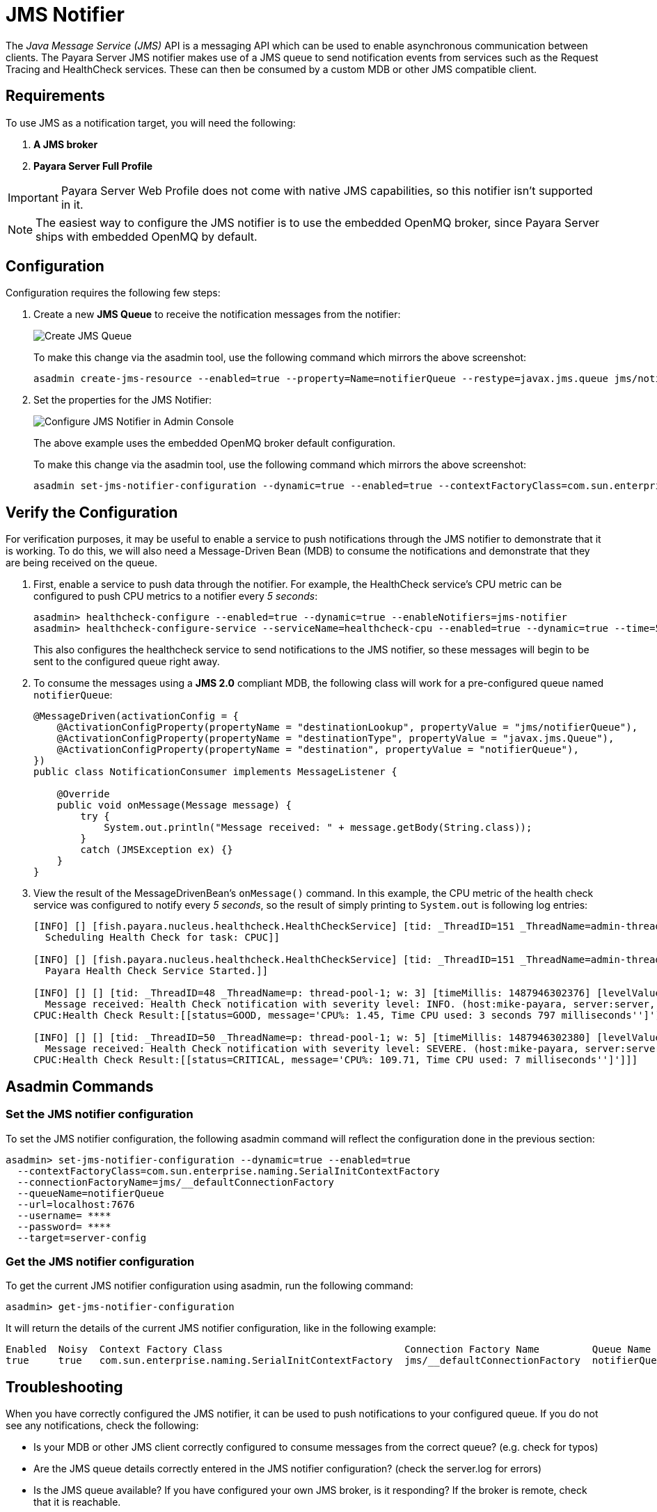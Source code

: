 [[jms-notifier]]
= JMS Notifier

The _Java Message Service (JMS)_ API is a messaging API which can be used to enable asynchronous communication between clients. The Payara Server JMS notifier makes use of a JMS queue to send notification events from services such as the Request Tracing and HealthCheck services. These can then be consumed by a custom MDB or other JMS compatible client.

[[requirements]]
== Requirements

To use JMS as a notification target, you will need the following:

. *A JMS broker*
. *Payara Server Full Profile*

IMPORTANT: Payara Server Web Profile does not come with native JMS capabilities, so this notifier isn't supported in it.

NOTE: The easiest way to configure the JMS notifier is to use the embedded OpenMQ broker, since Payara Server ships with embedded OpenMQ by default.

[[configuration]]
== Configuration

Configuration requires the following few steps:

. Create a new *JMS Queue* to receive the notification messages from the notifier:
+
image:notification-service/jms/prepare-jms-destination.png[Create JMS Queue]
+
To make this change via the asadmin tool, use the following command which mirrors the above screenshot:
+
[source, shell]
----
asadmin create-jms-resource --enabled=true --property=Name=notifierQueue --restype=javax.jms.queue jms/notifierQueue
----

. Set the properties for the JMS Notifier:
+
image:notification-service/jms/admin-console-configuration.png[Configure JMS Notifier in Admin Console]
+
The above example uses the embedded OpenMQ broker default configuration.
+
To make this change via the asadmin tool, use the following command which mirrors the above screenshot:
+
[source, shell]
----
asadmin set-jms-notifier-configuration --dynamic=true --enabled=true --contextFactoryClass=com.sun.enterprise.naming.SerialInitContextFactory --target=server-config --queueName=notifierQueue --url=localhost:7676 --connectionFactoryName=jms/_defaultConnectionFactory
----

[[verify-the-configuration]]
== Verify the Configuration

For verification purposes, it may be useful to enable a service to push notifications through the JMS notifier to demonstrate that it is working. To do this, we will also need a Message-Driven Bean (MDB) to consume the notifications and demonstrate that they are being received on the queue.

. First, enable a service to push data through the notifier. For example, the HealthCheck service's CPU metric can be configured to push
CPU metrics to a notifier every _5 seconds_:
+
[source, shell]
----
asadmin> healthcheck-configure --enabled=true --dynamic=true --enableNotifiers=jms-notifier
asadmin> healthcheck-configure-service --serviceName=healthcheck-cpu --enabled=true --dynamic=true --time=5 --unit=SECONDS
----
+
This also configures the healthcheck service to send notifications to the JMS notifier, so these messages will begin to be sent to the configured queue right away.

. To consume the messages using a **JMS 2.0** compliant MDB, the following class will work for a pre-configured queue named `notifierQueue`:
+
[source, java]
----
@MessageDriven(activationConfig = {
    @ActivationConfigProperty(propertyName = "destinationLookup", propertyValue = "jms/notifierQueue"),
    @ActivationConfigProperty(propertyName = "destinationType", propertyValue = "javax.jms.Queue"),
    @ActivationConfigProperty(propertyName = "destination", propertyValue = "notifierQueue"),
})
public class NotificationConsumer implements MessageListener {

    @Override
    public void onMessage(Message message) {
        try {
            System.out.println("Message received: " + message.getBody(String.class));
        }
        catch (JMSException ex) {}
    }
}
----

. View the result of the MessageDrivenBean's `onMessage()` command. In this example, the CPU metric of the health check service was configured to notify every _5 seconds_, so the result of simply printing to `System.out` is following log entries:
+
[source, log]
----
[INFO] [] [fish.payara.nucleus.healthcheck.HealthCheckService] [tid: _ThreadID=151 _ThreadName=admin-thread-pool::admin-listener(9)] [timeMillis: 1487946302019] [levelValue: 800] [[
  Scheduling Health Check for task: CPUC]]

[INFO] [] [fish.payara.nucleus.healthcheck.HealthCheckService] [tid: _ThreadID=151 _ThreadName=admin-thread-pool::admin-listener(9)] [timeMillis: 1487946302019] [levelValue: 800] [[
  Payara Health Check Service Started.]]

[INFO] [] [] [tid: _ThreadID=48 _ThreadName=p: thread-pool-1; w: 3] [timeMillis: 1487946302376] [levelValue: 800] [[
  Message received: Health Check notification with severity level: INFO. (host:mike-payara, server:server, domain:domain1,instance:server)
CPUC:Health Check Result:[[status=GOOD, message='CPU%: 1.45, Time CPU used: 3 seconds 797 milliseconds'']']]]

[INFO] [] [] [tid: _ThreadID=50 _ThreadName=p: thread-pool-1; w: 5] [timeMillis: 1487946302380] [levelValue: 800] [[
  Message received: Health Check notification with severity level: SEVERE. (host:mike-payara, server:server, domain:domain1,instance:server)
CPUC:Health Check Result:[[status=CRITICAL, message='CPU%: 109.71, Time CPU used: 7 milliseconds'']']]]
----

[[asadmin-commands]]
== Asadmin Commands

[[set-the-jms-notifier-configuration]]
=== Set the JMS notifier configuration

To set the JMS notifier configuration, the following asadmin command will reflect the configuration done in the previous section:

[source, shell]
----
asadmin> set-jms-notifier-configuration --dynamic=true --enabled=true
  --contextFactoryClass=com.sun.enterprise.naming.SerialInitContextFactory
  --connectionFactoryName=jms/__defaultConnectionFactory
  --queueName=notifierQueue
  --url=localhost:7676
  --username= ****
  --password= ****
  --target=server-config
----

[[get-the-jms-notifier-configuration]]
=== Get the JMS notifier configuration

To get the current JMS notifier configuration using asadmin, run the following command:

[source, shell]
----
asadmin> get-jms-notifier-configuration
----

It will return the details of the current JMS notifier configuration, like in the following example:

----
Enabled  Noisy  Context Factory Class                               Connection Factory Name         Queue Name     URL             Username    Password
true     true   com.sun.enterprise.naming.SerialInitContextFactory  jms/__defaultConnectionFactory  notifierQueue  localhost:7676  myusername  mypassword
----

[[troubleshooting]]
== Troubleshooting

When you have correctly configured the JMS notifier, it can be used to push notifications to your configured queue. If you do not see any notifications, check the following:

* Is your MDB or other JMS client correctly configured to consume messages from the correct queue? (e.g. check for typos)
* Are the JMS queue details correctly entered in the JMS notifier configuration? (check the server.log for errors)
* Is the JMS queue available? If you have configured your own JMS broker, is it responding? If the broker is remote, check that it is reachable.
* Is the service using the notifier configured to send notifications frequently enough to observe?
* Is the service using the notifier correctly configured and also enabled?